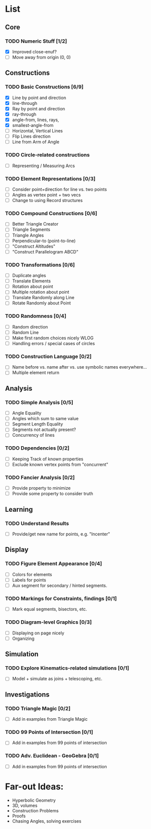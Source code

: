 * List
** Core
*** TODO Numeric Stuff [1/2]
    - [X] Improved close-enuf?
    - [ ] Move away from origin (0, 0)
** Constructions
*** TODO Basic Constructions [6/9]
    - [X] Line by point and direction
    - [X] line-through
    - [X] Ray by point and direction
    - [X] ray-through
    - [X] angle-from, lines, rays,
    - [X] smallest-angle-from
    - [ ] Horizontal, Vertical Lines
    - [ ] Flip Lines direction
    - [ ] Line from Arm of Angle
*** TODO Circle-related constructions
    - [ ] Representing / Measuring Arcs
*** TODO Element Representations [0/3]
    - [ ] Consider point+direction for line vs. two points
    - [ ] Angles as vertex point + two vecs
    - [ ] Change to using Record structures
*** TODO Compound Constructions [0/6]
    - [ ] Better Triangle Creator
    - [ ] Triangle Segments
    - [ ] Triangle Angles
    - [ ] Perpendicular-to (point-to-line)
    - [ ] "Construct Altitudes"
    - [ ] "Construct Parallelogram ABCD"
*** TODO Transformations [0/6]
    - [ ] Duplicate angles
    - [ ] Translate Elements
    - [ ] Rotation about point
    - [ ] Multiple rotation about point
    - [ ] Translate Randomly along Line
    - [ ] Rotate Randomly about Point
*** TODO Randomness [0/4]
    - [ ] Random direction
    - [ ] Random Line
    - [ ] Make first random choices nicely WLOG
    - [ ] Handling errors / special cases of circles
*** TODO Construction Language [0/2]
    - [ ] Name before vs. name after vs. use symbolic names everywhere...
    - [ ] Multiple element return
** Analysis
*** TODO Simple Analysis [0/5]
    - [ ] Angle Equality
    - [ ] Angles which sum to same value
    - [ ] Segment Length Equality
    - [ ] Segments not actually present?
    - [ ] Concurrency of lines
*** TODO Dependencies [0/2]
    - [ ] Keeping Track of known properties
    - [ ] Exclude known vertex points from "concurrent"
*** TODO Fancier Analysis [0/2]
    - [ ] Provide property to minimize
    - [ ] Provide some property to consider truth
** Learning
*** TODO Understand Results
    - [ ] Provide/get new name for points, e.g. "Incenter"
** Display
*** TODO Figure Element Appearance [0/4]
    - [ ] Colors for elements
    - [ ] Labels for points
    - [ ] Aux segment for secondary / hinted segments.
*** TODO Markings for Constraints, findings [0/1]
    - [ ] Mark equal segments, bisectors, etc.
*** TODO Diagram-level Graphics [0/3]
    - [ ] Displaying on page nicely
    - [ ] Organizing
** Simulation
*** TODO Explore Kinematics-related simulations [0/1]
    - [ ] Model + simulate as joins + telescoping, etc.
** Investigations
*** TODO Triangle Magic [0/2]
    - [ ] Add in examples from Triangle Magic
*** TODO 99 Points of Intersection [0/1]
    - [ ] Add in examples from 99 points of intersection
*** TODO Adv. Euclidean - GeoGebra [0/1]
    - [ ] Add in examples from 99 points of intersection
* Far-out Ideas:
  - Hyperbolic Geometry
  - 3D, volumes
  - Construction Problems
  - Proofs
  - Chasing Angles, solving exercises

